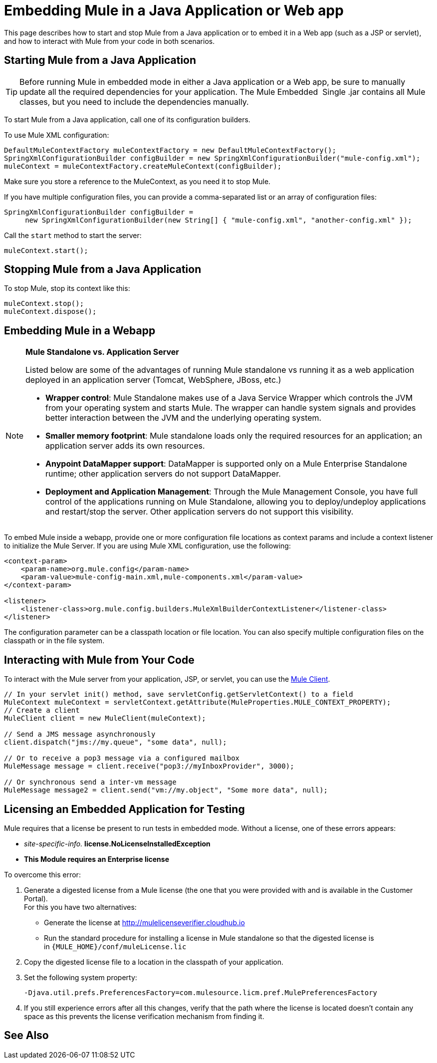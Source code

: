 = Embedding Mule in a Java Application or Web app
:keywords: deploy, embedding mule

This page describes how to start and stop Mule from a Java application or to embed it in a Web app (such as a JSP or servlet), and how to interact with Mule from your code in both scenarios.

== Starting Mule from a Java Application

[TIP]
====
Before running Mule in embedded mode in either a Java application or a Web app, be sure to manually update all the required dependencies for your application. The Mule Embedded  Single .jar contains all Mule classes, but you need to include the dependencies manually.
====

To start Mule from a Java application, call one of its configuration builders.

To use Mule XML configuration:

[source,xml, linenums]
----
DefaultMuleContextFactory muleContextFactory = new DefaultMuleContextFactory();
SpringXmlConfigurationBuilder configBuilder = new SpringXmlConfigurationBuilder("mule-config.xml");
muleContext = muleContextFactory.createMuleContext(configBuilder);
----

Make sure you store a reference to the MuleContext, as you need it to stop Mule.

If you have multiple configuration files, you can provide a comma-separated list or an array of configuration files:

[source,xml, linenums]
----
SpringXmlConfigurationBuilder configBuilder =
     new SpringXmlConfigurationBuilder(new String[] { "mule-config.xml", "another-config.xml" });
----

Call the `start` method to start the server:

[source,xml]
----
muleContext.start();
----

== Stopping Mule from a Java Application

To stop Mule, stop its context like this:

[source,xml, linenums]
----
muleContext.stop();
muleContext.dispose();
----

== Embedding Mule in a Webapp

[NOTE]
====
*Mule Standalone vs. Application Server*

Listed below are some of the advantages of running Mule standalone vs running it as a web application deployed in an application server (Tomcat, WebSphere, JBoss, etc.)

* *Wrapper control*: Mule Standalone makes use of a Java Service Wrapper which controls the JVM from your operating system and starts Mule. The wrapper can handle system signals and provides better interaction between the JVM and the underlying operating system. 

* *Smaller memory footprint*: Mule standalone loads only the required resources for an application; an application server adds its own resources.
* *Anypoint DataMapper support*: DataMapper is supported only on a Mule Enterprise Standalone runtime; other application servers do not support DataMapper.

* *Deployment and Application Management*: Through the Mule Management Console, you have full control of the applications running on Mule Standalone, allowing you to deploy/undeploy applications and restart/stop the server. Other application servers do not support this visibility.
====

To embed Mule inside a webapp, provide one or more configuration file locations as context params and include a context listener to initialize the Mule Server. If you are using Mule XML configuration, use the following:

[source,xml, linenums]
----
<context-param>
    <param-name>org.mule.config</param-name>
    <param-value>mule-config-main.xml,mule-components.xml</param-value>
</context-param>
 
<listener>
    <listener-class>org.mule.config.builders.MuleXmlBuilderContextListener</listener-class>
</listener>
----

The configuration parameter can be a classpath location or file location. You can also specify multiple configuration files on the classpath or in the file system.

== Interacting with Mule from Your Code

To interact with the Mule server from your application, JSP, or servlet, you can use the link:/mule-user-guide/v/3.8/using-the-mule-client[Mule Client].

[source,xml, linenums]
----
// In your servlet init() method, save servletConfig.getServletContext() to a field
MuleContext muleContext = servletContext.getAttribute(MuleProperties.MULE_CONTEXT_PROPERTY);
// Create a client
MuleClient client = new MuleClient(muleContext);
 
// Send a JMS message asynchronously
client.dispatch("jms://my.queue", "some data", null);
 
// Or to receive a pop3 message via a configured mailbox
MuleMessage message = client.receive("pop3://myInboxProvider", 3000);
 
// Or synchronous send a inter-vm message
MuleMessage message2 = client.send("vm://my.object", "Some more data", null);
----

== Licensing an Embedded Application for Testing

Mule requires that a license be present to run tests in embedded mode. Without a license, one of these errors appears:

* _site-specific-info._ *license.NoLicenseInstalledException*
* *This Module requires an Enterprise license*

To overcome this error:

. Generate a digested license from a Mule license (the one that you were provided with and is available in the Customer Portal). +
For this you have two alternatives:

* Generate the license at http://mulelicenseverifier.cloudhub.io
* Run the standard procedure for installing a license in Mule standalone so that the digested license is in `{MULE_HOME}/conf/muleLicense.lic`

. Copy the digested license file to a location in the classpath of your application.

. Set the following system property:
+
[source,xml]
----
-Djava.util.prefs.PreferencesFactory=com.mulesource.licm.pref.MulePreferencesFactory
----
+
. If you still experience errors after all this changes, verify that the path where the license is located doesn't contain any space as this prevents the license verification mechanism from finding it.

== See Also





